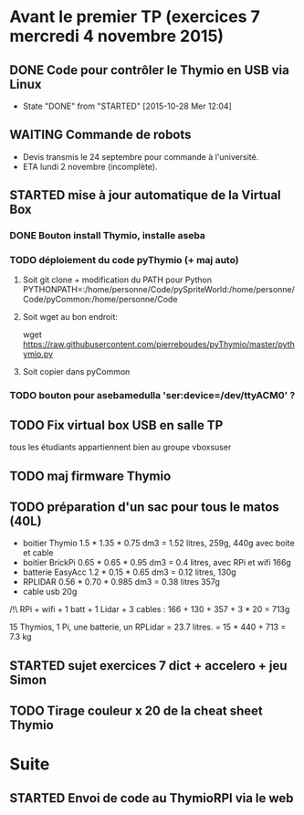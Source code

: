 * Avant le premier TP (exercices 7 mercredi 4 novembre 2015)
** DONE Code pour contrôler le Thymio en USB via Linux
- State "DONE"       from "STARTED"    [2015-10-28 Mer 12:04]
** WAITING Commande de robots
- Devis transmis le 24 septembre pour commande à l'université.
- ETA lundi 2 novembre (incomplète).
** STARTED mise à jour automatique de la Virtual Box
*** DONE Bouton install Thymio, installe aseba
*** TODO déploiement du code pyThymio (+ maj auto)
**** Soit git clone + modification du PATH pour Python PYTHONPATH=:/home/personne/Code/pySpriteWorld:/home/personne/Code/pyCommon:/home/personne/Code
**** Soit wget au bon endroit:
wget https://raw.githubusercontent.com/pierreboudes/pyThymio/master/pythymio.py
**** Soit copier dans pyCommon
*** TODO bouton pour asebamedulla 'ser:device=/dev/ttyACM0' ?
** TODO Fix virtual box USB en salle TP
tous les étudiants appartiennent bien au groupe vboxsuser
** TODO maj firmware Thymio
** TODO préparation d'un sac pour tous le matos (40L)
- boitier Thymio 1.5 * 1.35 * 0.75 dm3 = 1.52 litres, 259g, 440g avec
  boite et cable
- boitier BrickPi 0.65 * 0.65 * 0.95 dm3 = 0.4 litres, avec RPi et wifi 166g
- batterie EasyAcc 1.2 * 0.15 * 0.65 dm3 = 0.12 litres, 130g
- RPLIDAR 0.56 * 0.70 * 0.985 dm3 = 0.38 litres 357g
- cable usb 20g

/!\ RPi + wifi + 1 batt + 1 Lidar + 3 cables :
166 + 130 + 357 + 3 * 20 = 713g

15 Thymios, 1 Pi, une batterie, un RPLidar = 23.7 litres.
= 15 * 440 + 713 = 7.3 kg

** STARTED sujet exercices 7 dict + accelero + jeu Simon
** TODO Tirage couleur x 20 de la cheat sheet Thymio
* Suite
** STARTED Envoi de code au ThymioRPI via le web

